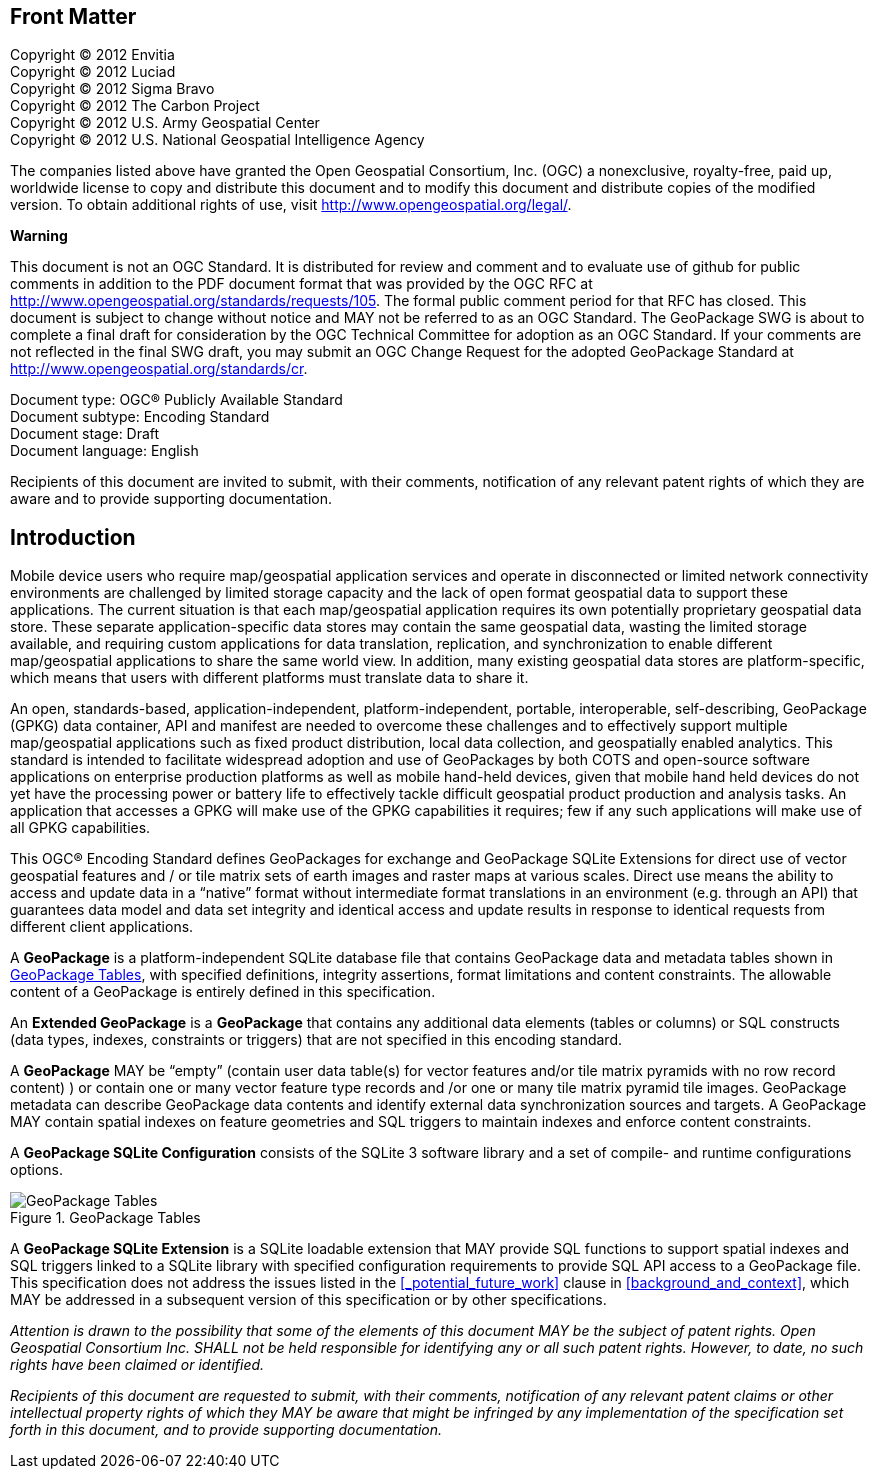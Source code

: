 [preface]
== Front Matter

Copyright © 2012 Envitia +
Copyright © 2012 Luciad +
Copyright © 2012 Sigma Bravo +
Copyright © 2012 The Carbon Project +
Copyright © 2012 U.S. Army Geospatial Center +
Copyright © 2012 U.S. National Geospatial Intelligence Agency +

The companies listed above have granted the Open Geospatial Consortium, Inc. (OGC) a nonexclusive, royalty-free, paid up, worldwide license to copy and distribute this document and to modify this document and distribute copies of the modified version.
To obtain additional rights of use, visit http://www.opengeospatial.org/legal/.

*Warning*

This document is not an OGC Standard. It is distributed for review and comment and to evaluate use of github for public comments in addition to the PDF document format that was provided by the OGC RFC at http://www.opengeospatial.org/standards/requests/105.
The formal public comment period for that RFC has closed.
This document is subject to change without notice and MAY not be referred to as an OGC Standard.
The GeoPackage SWG is about to complete a final draft for consideration by the OGC Technical Committee for adoption as an OGC Standard.
If your comments are not reflected in the final SWG draft, you may submit an OGC Change Request for the adopted GeoPackage Standard at http://www.opengeospatial.org/standards/cr.

Document type: OGC® Publicly Available Standard +
Document subtype: Encoding Standard +
Document stage: Draft +
Document language: English

Recipients of this document are invited to submit, with their comments, notification of any relevant patent rights of which they are aware and to provide supporting documentation.

[preface]
== Introduction

Mobile device users who require map/geospatial application services and operate in disconnected or limited network connectivity environments are challenged by limited storage capacity and the lack of open format geospatial data to support these applications.
The current situation is that each map/geospatial application requires its own potentially proprietary geospatial data store.
These separate application-specific data stores may contain the same geospatial data, wasting the limited storage available, and requiring custom applications for data translation, replication, and synchronization to enable different map/geospatial applications to share the same world view. In addition, many existing geospatial data stores are platform-specific, which means that users with different platforms must translate data to share it.

An open, standards-based, application-independent, platform-independent, portable, interoperable, self-describing, GeoPackage (GPKG) data container, API and manifest are needed to overcome these challenges and to effectively support multiple map/geospatial applications such as fixed product distribution, local data collection, and geospatially enabled analytics.
This standard is intended to facilitate widespread adoption and use of GeoPackages by both COTS and open-source software applications on enterprise production platforms as well as mobile hand-held devices, given that mobile hand held devices do not yet have the processing power or battery life to effectively tackle difficult geospatial product production and analysis tasks.
An application that accesses a GPKG will make use of the GPKG capabilities it requires; few if any such applications will make use of all GPKG capabilities.

This OGC® Encoding Standard defines GeoPackages for exchange and GeoPackage SQLite Extensions for direct use of vector geospatial features and / or tile matrix sets of earth images and raster maps at various scales.
Direct use means the ability to access and update data in a “native” format without intermediate format translations in an environment (e.g. through an API) that guarantees data model and data set integrity and identical access and update results in response to identical requests from different client applications.

A *GeoPackage* is a platform-independent SQLite database file that contains GeoPackage data and metadata tables shown in <<geopackage_tables_figure>>, with specified definitions, integrity assertions, format limitations and content constraints.
The allowable content of a GeoPackage is entirely defined in this specification.

An *Extended GeoPackage* is a *GeoPackage* that contains any additional data elements (tables or columns) or SQL constructs (data types, indexes, constraints or triggers) that are not specified in this encoding standard.

A *GeoPackage* MAY be “empty” (contain user data table(s) for vector features and/or tile matrix pyramids with no row record content) ) or contain one or many vector feature type records and /or one or many tile matrix pyramid tile images.
GeoPackage metadata can describe GeoPackage data contents and identify external data synchronization sources and targets.
A GeoPackage MAY contain spatial indexes on feature geometries and SQL triggers to maintain indexes and enforce content constraints.

A *GeoPackage SQLite Configuration* consists of the SQLite 3 software library and a set of compile- and runtime configurations options.

[[geopackage_tables_figure]]
.GeoPackage Tables
image::geopackage-uml.png[GeoPackage Tables]

A *GeoPackage SQLite Extension* is a SQLite loadable extension that MAY provide SQL functions to support spatial indexes and SQL triggers linked to a SQLite library with specified configuration requirements to provide SQL API access to a GeoPackage file.
This specification does not address the issues listed in the <<_potential_future_work>> clause in <<background_and_context>>, which MAY be addressed in a subsequent version of this specification or by other specifications.

_Attention is drawn to the possibility that some of the elements of this document MAY be the subject of patent rights.
Open Geospatial Consortium Inc. SHALL not be held responsible for identifying any or all such patent rights. However, to date, no such rights have been claimed or identified._

_Recipients of this document are requested to submit, with their comments, notification of any relevant patent claims or other intellectual property rights of which they MAY be aware that might be infringed by any implementation of the specification set forth in this document, and to provide supporting documentation._